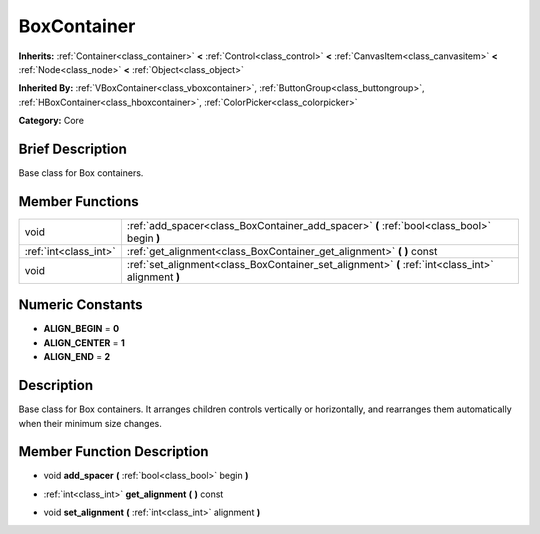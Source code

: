 .. Generated automatically by doc/tools/makerst.py in Godot's source tree.
.. DO NOT EDIT THIS FILE, but the doc/base/classes.xml source instead.

.. _class_BoxContainer:

BoxContainer
============

**Inherits:** :ref:`Container<class_container>` **<** :ref:`Control<class_control>` **<** :ref:`CanvasItem<class_canvasitem>` **<** :ref:`Node<class_node>` **<** :ref:`Object<class_object>`

**Inherited By:** :ref:`VBoxContainer<class_vboxcontainer>`, :ref:`ButtonGroup<class_buttongroup>`, :ref:`HBoxContainer<class_hboxcontainer>`, :ref:`ColorPicker<class_colorpicker>`

**Category:** Core

Brief Description
-----------------

Base class for Box containers.

Member Functions
----------------

+------------------------+------------------------------------------------------------------------------------------------------+
| void                   | :ref:`add_spacer<class_BoxContainer_add_spacer>`  **(** :ref:`bool<class_bool>` begin  **)**         |
+------------------------+------------------------------------------------------------------------------------------------------+
| :ref:`int<class_int>`  | :ref:`get_alignment<class_BoxContainer_get_alignment>`  **(** **)** const                            |
+------------------------+------------------------------------------------------------------------------------------------------+
| void                   | :ref:`set_alignment<class_BoxContainer_set_alignment>`  **(** :ref:`int<class_int>` alignment  **)** |
+------------------------+------------------------------------------------------------------------------------------------------+

Numeric Constants
-----------------

- **ALIGN_BEGIN** = **0**
- **ALIGN_CENTER** = **1**
- **ALIGN_END** = **2**

Description
-----------

Base class for Box containers. It arranges children controls vertically or horizontally, and rearranges them automatically when their minimum size changes.

Member Function Description
---------------------------

.. _class_BoxContainer_add_spacer:

- void  **add_spacer**  **(** :ref:`bool<class_bool>` begin  **)**

.. _class_BoxContainer_get_alignment:

- :ref:`int<class_int>`  **get_alignment**  **(** **)** const

.. _class_BoxContainer_set_alignment:

- void  **set_alignment**  **(** :ref:`int<class_int>` alignment  **)**


